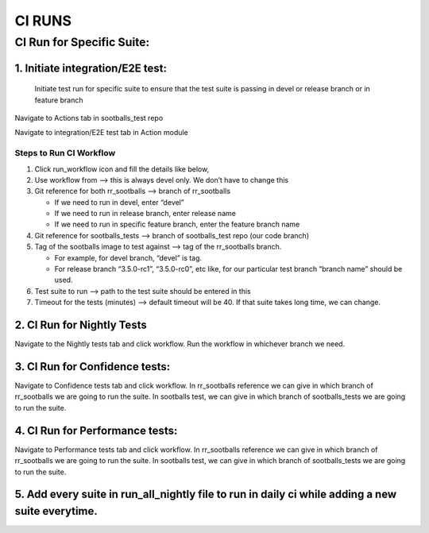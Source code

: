 =======
CI RUNS
=======

CI Run for Specific Suite:
--------------------------

1. Initiate integration/E2E test:
~~~~~~~~~~~~~~~~~~~~~~~~~~~~~~~~~
    Initiate test run for specific suite to ensure that the test suite is passing in devel or release branch or in feature branch

Navigate to Actions tab in sootballs_test repo 

.. image:: ci_run_pic/pic1.png
   :alt: CI Run
   :align: center
   :width: 600px

.. raw:: html

    <br><br>

Navigate to integration/E2E test tab in Action module

.. image:: ci_run_pic/pic2.png
   :alt: CI Run
   :align: center
   :width: 600px

.. raw:: html

    <br><br>


Steps to Run CI Workflow
^^^^^^^^^^^^^^^^^^^^^^^^

1. Click run_workflow icon and fill the details like below,

2. Use workflow from --> this is always devel only. We don’t have to change this

3. Git reference for both rr_sootballs --> branch of rr_sootballs

   - If we need to run in devel, enter “devel”
   - If we need to run in release branch, enter release name
   - If we need to run in specific feature branch, enter the feature branch name

4. Git reference for sootballs_tests --> branch of sootballs_test repo (our code branch)

5. Tag of the sootballs image to test against --> tag of the rr_sootballs branch.

   - For example, for devel branch, “devel” is tag.  
   - For release branch “3.5.0-rc1”, “3.5.0-rc0”, etc like, for our particular test branch “branch name” should be used.

6. Test suite to run --> path to the test suite should be entered in this

7. Timeout for the tests (minutes) --> default timeout will be 40. If that suite takes long time, we can change.

.. image:: ci_run_pic/pic3.png
   :alt: CI Run
   :align: center
   :width: 600px

.. raw:: html

    <br><br>

.. image:: ci_run_pic/pic4.png
   :alt: CI Run
   :align: center
   :width: 600px

.. raw:: html

    <br><br>

.. image:: ci_run_pic/pic5.png
   :alt: CI Run
   :align: center
   :width: 600px

.. raw:: html

    <br><br>

.. image:: ci_run_pic/pic6.png
   :alt: CI Run
   :align: center
   :width: 600px

.. raw:: html

    <br><br>

.. image:: ci_run_pic/pic7.png
   :alt: CI Run
   :align: center
   :width: 600px

.. raw:: html

    <br><br>

.. image:: ci_run_pic/pic8.png
   :alt: CI Run
   :align: center
   :width: 600px

.. raw:: html

    <br><br>

2. CI Run for Nightly Tests
~~~~~~~~~~~~~~~~~~~~~~~~~~~

Navigate to the Nightly tests tab and click workflow.  
Run the workflow in whichever branch we need.

.. image:: ci_run_pic/pic9.png
   :alt: CI Run
   :align: center
   :width: 600px

.. raw:: html

    <br><br>


3. CI Run for Confidence tests:
~~~~~~~~~~~~~~~~~~~~~~~~~~~~~~~

Navigate to Confidence tests tab and click workflow. In rr_sootballs reference we can give in which branch of rr_sootballs we are going to run the suite. In sootballs test, we can give in which branch of sootballs_tests we are going to run the suite. 

.. image:: ci_run_pic/pic10.png
   :alt: CI Run
   :align: center
   :width: 600px

.. raw:: html

    <br><br>

4. CI Run for Performance tests:
~~~~~~~~~~~~~~~~~~~~~~~~~~~~~~~~

Navigate to Performance tests tab and click workflow. In rr_sootballs reference we can give in which branch of rr_sootballs we are going to run the suite. In sootballs test, we can give in which branch of sootballs_tests we are going to run the suite. 

.. image:: ci_run_pic/pic11.png
   :alt: CI Run
   :align: center
   :width: 600px

.. raw:: html

    <br><br>

5. Add every suite in run_all_nightly file to run in daily ci while adding a new suite everytime.
~~~~~~~~~~~~~~~~~~~~~~~~~~~~~~~~~~~~~~~~~~~~~~~~~~~~~~~~~~~~~~~~~~~~~~~~~~~~~~~~~~~~~~~~~~~~~~~~~

.. image:: ci_run_pic/pic12.png
   :alt: CI Run
   :align: center
   :width: 600px

.. raw:: html

    <br><br>